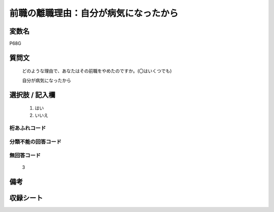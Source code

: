 .. title:: P68G
.. rst-class:: item
====================================================================================================
前職の離職理由：自分が病気になったから
====================================================================================================

.. rst-class:: varname
変数名
==================

P68G

.. rst-class:: question
質問文
==================


   どのような理由で、あなたはその前職をやめたのですか。(〇はいくつでも)


   自分が病気になったから



.. rst-class:: answer
選択肢 / 記入欄
======================

  
     1. はい
  
     2. いいえ
  



.. rst-class:: overflow
桁あふれコード
-------------------------------
  


.. rst-class:: not_available
分類不能の回答コード
-------------------------------------
  


.. rst-class:: not_available
無回答コード
-------------------------------------
  3


.. rst-class:: bikou
備考
==================



.. rst-class:: include_sheet
収録シート
=======================================
.. hlist::
   :columns: 3
   
   
   * p1_1
   
   * p5b_1
   
   * p11c_1
   
   * p16d_1
   
   * p21e_1
   
   


.. index:: P68G